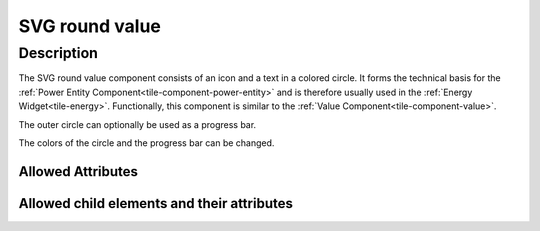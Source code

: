 .. _tile-component-svg-round-value-entity:

SVG round value
===============

.. api-doc:: cv.ui.structure.tile.components.svg.RoundValue

Description
-----------

The SVG round value component consists of an icon and a text in a colored circle. It forms the technical basis for the
:ref:`Power Entity Component<tile-component-power-entity>` and is therefore usually used in the
:ref:`Energy Widget<tile-energy>`.
Functionally, this component is similar to the :ref:`Value Component<tile-component-value>`.

.. widget-example::

    <settings design="tile" selector="cv-svg-round-value" wrap-in="cv-widget" wrapped-position="row='2' column='2'">
        <screenshot name="cv-svg-round-value" margin="10 10 10 10">
            <data address="1/4/2">75</data>
        </screenshot>
    </settings>
    <cv-svg-round-value format="%d%%" icon="knxuf-measure_battery_100">
        <cv-address transform="DPT:5.001" mode="read">1/4/2</cv-address>
    </cv-svg-round-value>

The outer circle can optionally be used as a progress bar.

.. widget-example::

    <settings design="tile" selector="cv-svg-round-value" wrap-in="cv-widget" wrapped-position="row='2' column='2'">
        <screenshot name="cv-svg-round-progress" margin="10 10 10 10">
            <data address="1/4/2">75</data>
        </screenshot>
    </settings>
    <cv-svg-round-value format="%d%%" icon="knxuf-measure_battery_100">
        <cv-address transform="DPT:5.001" mode="read">1/4/2</cv-address>
        <cv-address transform="DPT:5.001" mode="read" target="progress">1/4/2</cv-address>
    </cv-svg-round-value>

The colors of the circle and the progress bar can be changed.

.. widget-example::

    <settings design="tile" selector="cv-svg-round-value" wrap-in="cv-widget" wrapped-position="row='2' column='2'">
        <screenshot name="cv-svg-round-colored" margin="10 10 10 10">
            <data address="1/4/2">75</data>
        </screenshot>
    </settings>
    <cv-svg-round-value format="%d%%" icon="knxuf-measure_battery_100" background-color="black" foreground-color="red">
        <cv-address transform="DPT:5.001" mode="read">1/4/2</cv-address>
        <cv-address transform="DPT:5.001" mode="read" target="progress">1/4/2</cv-address>
    </cv-svg-round-value>

Allowed Attributes
^^^^^^^^^^^^^^^^^^

.. parameter-information:: cv-svg-round-value tile

Allowed child elements and their attributes
^^^^^^^^^^^^^^^^^^^^^^^^^^^^^^^^^^^^^^^^^^^

.. elements-information:: cv-svg-round-value tile
